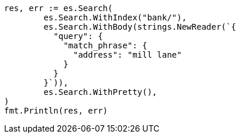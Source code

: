 // Generated from getting-started_231aa0bb39c35fe199d28fe0e4a62b2e_test.go
//
[source, go]
----
res, err := es.Search(
	es.Search.WithIndex("bank/"),
	es.Search.WithBody(strings.NewReader(`{
	  "query": {
	    "match_phrase": {
	      "address": "mill lane"
	    }
	  }
	}`)),
	es.Search.WithPretty(),
)
fmt.Println(res, err)
----
